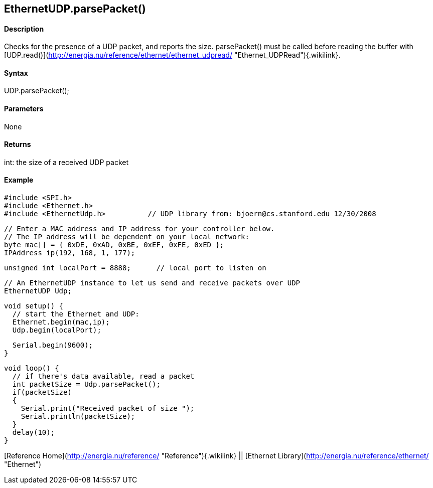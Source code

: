 *EthernetUDP*.parsePacket()
---------------------------

#### Description

Checks for the presence of a UDP packet, and reports the size.
parsePacket() must be called before reading the buffer with
[UDP.read()](http://energia.nu/reference/ethernet/ethernet_udpread/ "Ethernet_UDPRead"){.wikilink}.

#### Syntax

UDP.parsePacket();

#### Parameters

None

#### Returns

int: the size of a received UDP packet

#### Example

    #include <SPI.h>         
    #include <Ethernet.h>  
    #include <EthernetUdp.h>          // UDP library from: bjoern@cs.stanford.edu 12/30/2008


    // Enter a MAC address and IP address for your controller below.
    // The IP address will be dependent on your local network:
    byte mac[] = { 0xDE, 0xAD, 0xBE, 0xEF, 0xFE, 0xED };
    IPAddress ip(192, 168, 1, 177);

    unsigned int localPort = 8888;      // local port to listen on

    // An EthernetUDP instance to let us send and receive packets over UDP
    EthernetUDP Udp;

    void setup() {
      // start the Ethernet and UDP:
      Ethernet.begin(mac,ip);
      Udp.begin(localPort);

      Serial.begin(9600);
    }

    void loop() {
      // if there's data available, read a packet
      int packetSize = Udp.parsePacket();
      if(packetSize)
      {
        Serial.print("Received packet of size ");
        Serial.println(packetSize);
      }
      delay(10);
    }

[Reference Home](http://energia.nu/reference/ "Reference"){.wikilink} ||
[Ethernet Library](http://energia.nu/reference/ethernet/ "Ethernet")
